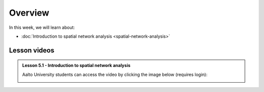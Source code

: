 Overview
========

In this week, we will learn about:

- :doc:`Introduction to spatial network analysis <spatial-network-analysis>`
.. - :doc:`Spatial graph problems and algorithsm <graph-problems-and-algorithms>`
.. - :doc:`Tutorial 1: Introduction to Git and using CSC Notebooks <git-basics>`
.. - :doc:`Tutorial 2: Introduction to Python for geospatial analysis <intro-to-python-geostack>`
.. - :doc:`Exercise 3 <../../exercises/exercise-3>`


Lesson videos
-------------

.. admonition:: Lesson 5.1 - Introduction to spatial network analysis

    Aalto University students can access the video by clicking the image below (requires login):

    .. figure:: img/Lesson5.1.png
        :target: https://aalto.cloud.panopto.eu/Panopto/Pages/Viewer.aspx?id=0c45e60b-1b93-4c36-a352-b21000a8f527
        :width: 500px
        :align: left

..    .. admonition:: Lesson 5.2 - Spatial graph problems and algorithsm
        Aalto University students can access the video by clicking the image below (requires login):
        .. figure:: img/Lesson5.2.png
            :target: https://aalto.cloud.panopto.eu/Panopto/Pages/Viewer.aspx?id=3cc659e2-c64f-4b7e-adf8-b0ca00ec6b6b
            :width: 500px
            :align: left

